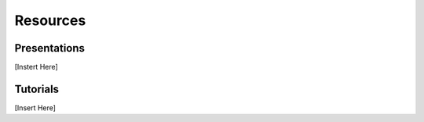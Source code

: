 .. _resources:

Resources
========

Presentations
----------
[Instert Here]

Tutorials
----------
[Insert Here]